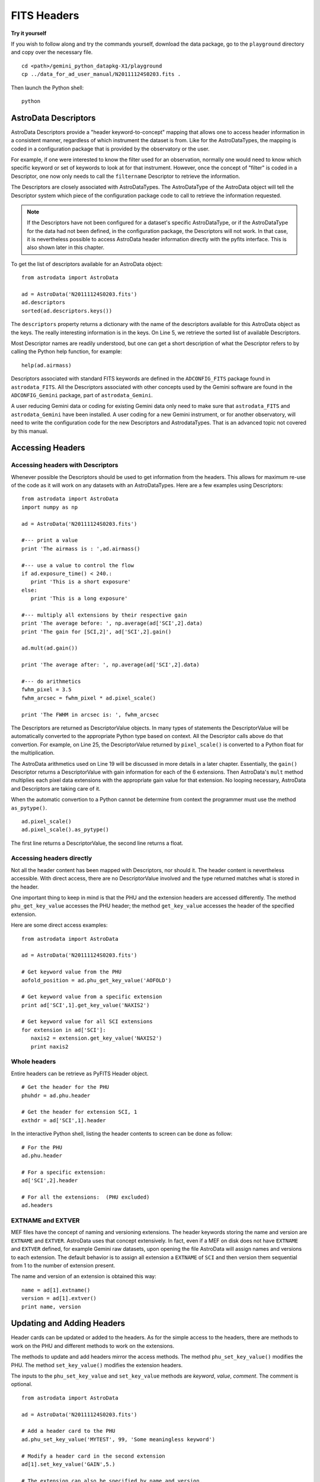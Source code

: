 .. headers:

.. _headers:

************
FITS Headers
************

**Try it yourself**


If you wish to follow along and try the commands yourself, download
the data package, go to the ``playground`` directory and copy over
the necessary file.

::

   cd <path>/gemini_python_datapkg-X1/playground
   cp ../data_for_ad_user_manual/N20111124S0203.fits .

Then launch the Python shell::

   python


.. highlight:: python
   :linenothreshold: 5


AstroData Descriptors
=====================
AstroData Descriptors provide a "header keyword-to-concept" mapping that 
allows one to access header information in a consistent manner, regardless 
of which instrument the dataset is from.  Like for the AstroDataTypes, the 
mapping is coded in a configuration package that is provided by the 
observatory or the user.  

For example, if one were interested to know the filter used for an 
observation, normally one would need to know which specific keyword or set of 
keywords to look at for that instrument.  However, once the concept of 
"filter" is coded in a Descriptor, one now only needs to call the 
``filtername`` Descriptor to retrieve the information.

The Descriptors are closely associated with AstroDataTypes.  The AstroDataType
of the AstroData object will tell the Descriptor system which piece of the
configuration package code to call to retrieve the information requested.

.. note::
   If the Descriptors have not been configured for a dataset's specific 
   AstroDataType, or if the AstroDataType for the data had not been defined, 
   in the configuration package, the Descriptors will not work.  In that case, 
   it is nevertheless possible to access AstroData header information directly
   with the pyfits interface.  This is also shown later in this chapter.

To get the list of descriptors available for an AstroData object::

   from astrodata import AstroData
   
   ad = AstroData('N20111124S0203.fits')
   ad.descriptors
   sorted(ad.descriptors.keys())

The ``descriptors`` property returns a dictionary with the name of the
descriptors available for this AstroData object as the keys.  The really
interesting information is in the keys.  On Line 5, we retrieve the
sorted list of available Descriptors.

Most Descriptor names are readily understood, but one can get a short 
description of what the Descriptor refers to by calling the Python help 
function, for example::

   help(ad.airmass)
  
Descriptors associated with standard FITS keywords are defined in the 
``ADCONFIG_FITS`` package found in ``astrodata_FITS``.  All the Descriptors 
associated with other concepts used by the Gemini software are found in the 
``ADCONFIG_Gemini`` package, part of ``astrodata_Gemini``.

A user reducing Gemini data or coding for existing Gemini data only need to 
make sure that ``astrodata_FITS`` and ``astrodata_Gemini`` have been 
installed.  A user coding for a new Gemini instrument, or for another 
observatory, will need to write the configuration code for the new Descriptors 
and AstrodataTypes.  That is an advanced topic not covered by this manual.

Accessing Headers
=================

Accessing headers with Descriptors
----------------------------------

Whenever possible the Descriptors should be used to get information from the 
headers.  This allows for maximum re-use of the code as it will work on any 
datasets with an AstroDataTypes. Here are a few examples using Descriptors::

   from astrodata import AstroData
   import numpy as np
   
   ad = AstroData('N20111124S0203.fits')
   
   #--- print a value
   print 'The airmass is : ',ad.airmass()
   
   #--- use a value to control the flow
   if ad.exposure_time() < 240.:
      print 'This is a short exposure'
   else:
      print 'This is a long exposure'
   
   #--- multiply all extensions by their respective gain
   print 'The average before: ', np.average(ad['SCI',2].data)
   print 'The gain for [SCI,2]', ad['SCI',2].gain()
   
   ad.mult(ad.gain())
   
   print 'The average after: ', np.average(ad['SCI',2].data)
   
   #--- do arithmetics
   fwhm_pixel = 3.5
   fwhm_arcsec = fwhm_pixel * ad.pixel_scale()
   
   print 'The FWHM in arcsec is: ', fwhm_arcsec
   
The Descriptors are returned as DescriptorValue objects. In many types of 
statements the DescriptorValue will be automatically converted to the 
appropriate Python type based on context.  All the Descriptor calls above
do that convertion.  For example, on Line 25, the DescriptorValue returned
by ``pixel_scale()`` is converted to a Python float for the multiplication.

The AstroData arithmetics used on Line 19 will be discussed in more details
in a later chapter.  Essentially, the ``gain()`` Descriptor returns a 
DescriptorValue with gain information for each of the 6 extensions.  Then
AstroData's ``mult`` method multiplies each pixel data extensions with the
appropriate gain value for that extension.  No looping necessary, AstroData
and Descriptors are taking care of it.

When the automatic convertion to a Python cannot be determine from context
the programmer must use the method ``as_pytype()``. ::

   ad.pixel_scale()
   ad.pixel_scale().as_pytype()

The first line returns a DescriptorValue, the second line returns a float.


Accessing headers directly
--------------------------

Not all the header content has been mapped with Descriptors, nor should it.  
The header content is nevertheless accessible.  With direct access, there 
are no DescriptorValue involved and the type returned matches what is stored 
in the header.

One important thing to keep in mind is that the PHU and the extension headers 
are accessed differently. The method ``phu_get_key_value`` accesses the PHU
header; the method ``get_key_value`` accesses the header of the specified
extension.

Here are some direct access examples::

   from astrodata import AstroData
   
   ad = AstroData('N20111124S0203.fits')
   
   # Get keyword value from the PHU
   aofold_position = ad.phu_get_key_value('AOFOLD')
   
   # Get keyword value from a specific extension
   print ad['SCI',1].get_key_value('NAXIS2')
   
   # Get keyword value for all SCI extensions
   for extension in ad['SCI']:
      naxis2 = extension.get_key_value('NAXIS2')
      print naxis2


Whole headers
-------------
Entire headers can be retrieve as PyFITS Header object.

::

   # Get the header for the PHU
   phuhdr = ad.phu.header
   
   # Get the header for extension SCI, 1
   exthdr = ad['SCI',1].header

In the interactive Python shell, listing the header contents to screen can be
done as follow::
   
   # For the PHU
   ad.phu.header
   
   # For a specific extension:
   ad['SCI',2].header
   
   # For all the extensions:  (PHU excluded)
   ad.headers


EXTNAME and EXTVER
------------------
MEF files have the concept of naming and versioning extensions.  The header 
keywords storing the name and version are ``EXTNAME`` and ``EXTVER``.  AstroData uses
that concept extensively.  In fact, even if a MEF on disk does not have 
``EXTNAME`` and ``EXTVER`` defined, for example Gemini raw datasets, upon
opening the file AstroData will assign names and versions to each extension.
The default behavior is to assign all extension a ``EXTNAME`` of ``SCI``
and then version them sequential from 1 to the number of extension present.

The name and version of an extension is obtained this way::

   name = ad[1].extname()
   version = ad[1].extver()
   print name, version



Updating and Adding Headers
===========================

Header cards can be updated or added to the headers.  As for the simple access 
to the headers, there are methods to work on the PHU and different methods to
work on the extensions.

The methods to update and add headers mirror the access methods.  The method
``phu_set_key_value()`` modifies the PHU.  The method ``set_key_value()`` 
modifies the extension headers.

The inputs to the ``phu_set_key_value`` and ``set_key_value`` methods are
*keyword*, *value*, *comment*.  The comment is optional. 

::

   from astrodata import AstroData
   
   ad = AstroData('N20111124S0203.fits')
   
   # Add a header card to the PHU
   ad.phu_set_key_value('MYTEST', 99, 'Some meaningless keyword')
   
   # Modify a header card in the second extension
   ad[1].set_key_value('GAIN',5.)
   
   # The extension can also be specified by name and version.
   ad['SCI',2].set_key_value('GAIN', 10.)
   
   # In a loop 
   for extension in ad['SCI']:
      extension.set_key_value('TEST',9, 'This is a test.')

The ``set_key_value`` method works only on an extension, it will not work
on the whole AstroData object. For example, the following **will not** 
work::

   # DOES NOT WORK.  An extension must be specified.
   ad.set_key_value('TEST', 8, 'This test does not work')

EXTNAME and EXTVER
------------------

The name and version of an extension are so critical to AstroData that, like
for access, the editing of ``EXTNAME`` and ``EXTVER`` is done through a special
method.

The name and version of an extension can be set or reset manually with the 
``rename_ext`` method::

   ad['SCI',1].rename_ext('VAR',4)

Be careful with this function.  Having two extensions with the same name and
version in an AstroData data object, or a MEF files for that matter, can lead
to strange problems.


Adding Descriptors for New Instruments [Advanced Topic]
=======================================================

.. todo::
   Primer on Descriptor definitions for new instrument.

.. note::
   refer to Descriptors document for complete instructions
